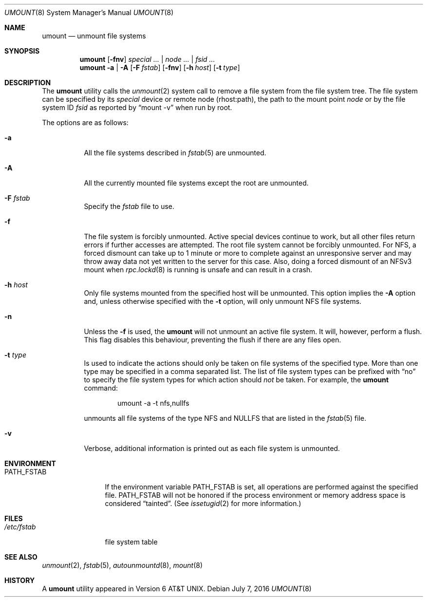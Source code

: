 .\" Copyright (c) 1980, 1989, 1991, 1993
.\"	The Regents of the University of California.  All rights reserved.
.\"
.\" Redistribution and use in source and binary forms, with or without
.\" modification, are permitted provided that the following conditions
.\" are met:
.\" 1. Redistributions of source code must retain the above copyright
.\"    notice, this list of conditions and the following disclaimer.
.\" 2. Redistributions in binary form must reproduce the above copyright
.\"    notice, this list of conditions and the following disclaimer in the
.\"    documentation and/or other materials provided with the distribution.
.\" 4. Neither the name of the University nor the names of its contributors
.\"    may be used to endorse or promote products derived from this software
.\"    without specific prior written permission.
.\"
.\" THIS SOFTWARE IS PROVIDED BY THE REGENTS AND CONTRIBUTORS ``AS IS'' AND
.\" ANY EXPRESS OR IMPLIED WARRANTIES, INCLUDING, BUT NOT LIMITED TO, THE
.\" IMPLIED WARRANTIES OF MERCHANTABILITY AND FITNESS FOR A PARTICULAR PURPOSE
.\" ARE DISCLAIMED.  IN NO EVENT SHALL THE REGENTS OR CONTRIBUTORS BE LIABLE
.\" FOR ANY DIRECT, INDIRECT, INCIDENTAL, SPECIAL, EXEMPLARY, OR CONSEQUENTIAL
.\" DAMAGES (INCLUDING, BUT NOT LIMITED TO, PROCUREMENT OF SUBSTITUTE GOODS
.\" OR SERVICES; LOSS OF USE, DATA, OR PROFITS; OR BUSINESS INTERRUPTION)
.\" HOWEVER CAUSED AND ON ANY THEORY OF LIABILITY, WHETHER IN CONTRACT, STRICT
.\" LIABILITY, OR TORT (INCLUDING NEGLIGENCE OR OTHERWISE) ARISING IN ANY WAY
.\" OUT OF THE USE OF THIS SOFTWARE, EVEN IF ADVISED OF THE POSSIBILITY OF
.\" SUCH DAMAGE.
.\"
.\"     @(#)umount.8	8.2 (Berkeley) 5/8/95
.\" $FreeBSD: releng/11.0/sbin/umount/umount.8 302388 2016-07-07 09:03:57Z trasz $
.\"
.Dd July 7, 2016
.Dt UMOUNT 8
.Os
.Sh NAME
.Nm umount
.Nd unmount file systems
.Sh SYNOPSIS
.Nm
.Op Fl fnv
.Ar special ... | node ... | fsid ...
.Nm
.Fl a | A
.Op Fl F Ar fstab
.Op Fl fnv
.Op Fl h Ar host
.Op Fl t Ar type
.Sh DESCRIPTION
The
.Nm
utility calls the
.Xr unmount 2
system call to remove a file system from the file system tree.
The file system can be specified by its
.Ar special
device or remote node (rhost:path), the path to the mount point
.Ar node
or by the file system ID
.Ar fsid
as reported by
.Dq mount -v
when run by root.
.Pp
The options are as follows:
.Bl -tag -width indent
.It Fl a
All the file systems described in
.Xr fstab 5
are unmounted.
.It Fl A
All the currently mounted file systems except
the root are unmounted.
.It Fl F Ar fstab
Specify the
.Pa fstab
file to use.
.It Fl f
The file system is forcibly unmounted.
Active special devices continue to work,
but all other files return errors if further accesses are attempted.
The root file system cannot be forcibly unmounted.
For NFS, a forced dismount can take up to 1 minute or more to
complete against an unresponsive server and may throw away
data not yet written to the server for this case.
Also, doing a forced dismount of an NFSv3 mount when
.Xr rpc.lockd 8
is running is unsafe and can result in a crash.
.It Fl h Ar host
Only file systems mounted from the specified host will be
unmounted.
This option implies the
.Fl A
option and, unless otherwise specified with the
.Fl t
option, will only unmount
.Tn NFS
file systems.
.It Fl n
Unless the
.Fl f
is used, the
.Nm
will not unmount an active file system.
It will, however, perform a flush.
This flag disables this behaviour, preventing the flush
if there are any files open.
.It Fl t Ar type
Is used to indicate the actions should only be taken on
file systems of the specified type.
More than one type may be specified in a comma separated list.
The list of file system types can be prefixed with
.Dq no
to specify the file system types for which action should
.Em not
be taken.
For example, the
.Nm
command:
.Bd -literal -offset indent
umount -a -t nfs,nullfs
.Ed
.Pp
unmounts all file systems of the type
.Tn NFS
and
.Tn NULLFS
that are listed in the
.Xr fstab 5
file.
.It Fl v
Verbose, additional information is printed out as each file system
is unmounted.
.El
.Sh ENVIRONMENT
.Bl -tag -width ".Ev PATH_FSTAB"
.It Ev PATH_FSTAB
If the environment variable
.Ev PATH_FSTAB
is set, all operations are performed against the specified file.
.Ev PATH_FSTAB
will not be honored if the process environment or memory address space is
considered
.Dq tainted .
(See
.Xr issetugid 2
for more information.)
.El
.Sh FILES
.Bl -tag -width /etc/fstab -compact
.It Pa /etc/fstab
file system table
.El
.Sh SEE ALSO
.Xr unmount 2 ,
.Xr fstab 5 ,
.Xr autounmountd 8 ,
.Xr mount 8
.Sh HISTORY
A
.Nm
utility appeared in
.At v6 .
